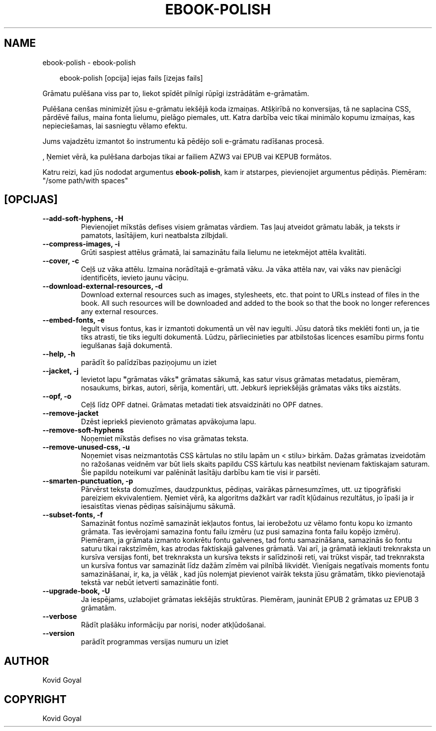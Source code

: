 .\" Man page generated from reStructuredText.
.
.
.nr rst2man-indent-level 0
.
.de1 rstReportMargin
\\$1 \\n[an-margin]
level \\n[rst2man-indent-level]
level margin: \\n[rst2man-indent\\n[rst2man-indent-level]]
-
\\n[rst2man-indent0]
\\n[rst2man-indent1]
\\n[rst2man-indent2]
..
.de1 INDENT
.\" .rstReportMargin pre:
. RS \\$1
. nr rst2man-indent\\n[rst2man-indent-level] \\n[an-margin]
. nr rst2man-indent-level +1
.\" .rstReportMargin post:
..
.de UNINDENT
. RE
.\" indent \\n[an-margin]
.\" old: \\n[rst2man-indent\\n[rst2man-indent-level]]
.nr rst2man-indent-level -1
.\" new: \\n[rst2man-indent\\n[rst2man-indent-level]]
.in \\n[rst2man-indent\\n[rst2man-indent-level]]u
..
.TH "EBOOK-POLISH" "1" "aprīlis 11, 2025" "8.2.100" "calibre"
.SH NAME
ebook-polish \- ebook-polish
.INDENT 0.0
.INDENT 3.5
.sp
.EX
ebook\-polish [opcija] iejas fails [izejas fails]
.EE
.UNINDENT
.UNINDENT
.sp
Grāmatu pulēšana viss par to, liekot spīdēt pilnīgi
rūpīgi izstrādātām e\-grāmatām.
.sp
Pulēšana cenšas minimizēt jūsu e\-grāmatu iekšējā koda izmaiņas.
Atšķirībā no konversijas, tā ne saplacina CSS, pārdēvē failus, maina fonta
lielumu, pielāgo piemales, utt. Katra darbība veic tikai minimālo kopumu
izmaiņas, kas nepieciešamas, lai sasniegtu vēlamo efektu.
.sp
Jums vajadzētu izmantot šo instrumentu kā pēdējo soli e\-grāmatu radīšanas procesā.
.sp
, Ņemiet vērā, ka pulēšana darbojas tikai ar failiem AZW3 vai EPUB vai KEPUB formātos.
.sp
Katru reizi, kad jūs nododat argumentus \fBebook\-polish\fP, kam ir atstarpes, pievienojiet argumentus pēdiņās. Piemēram: \(dq/some path/with spaces\(dq
.SH [OPCIJAS]
.INDENT 0.0
.TP
.B \-\-add\-soft\-hyphens, \-H
Pievienojiet mīkstās defises visiem grāmatas vārdiem. Tas ļauj atveidot grāmatu labāk, ja teksts ir pamatots, lasītājiem, kuri neatbalsta zilbjdali.
.UNINDENT
.INDENT 0.0
.TP
.B \-\-compress\-images, \-i
Grūti saspiest attēlus grāmatā, lai samazinātu faila lielumu ne ietekmējot attēla kvalitāti.
.UNINDENT
.INDENT 0.0
.TP
.B \-\-cover, \-c
Ceļš uz vāka attēlu. Izmaina norādītajā e\-grāmatā vāku. Ja vāka attēla nav, vai vāks nav pienācīgi identificēts, ievieto jaunu vāciņu.
.UNINDENT
.INDENT 0.0
.TP
.B \-\-download\-external\-resources, \-d
Download external resources such as images, stylesheets, etc. that point to URLs instead of files in the book. All such resources will be downloaded and added to the book so that the book no longer references any external resources.
.UNINDENT
.INDENT 0.0
.TP
.B \-\-embed\-fonts, \-e
Iegult visus fontus, kas ir izmantoti dokumentā un vēl nav iegulti. Jūsu datorā tiks meklēti fonti un, ja tie tiks atrasti, tie tiks iegulti dokumentā. Lūdzu, pārliecinieties par atbilstošas licences esamību pirms fontu iegulšanas šajā dokumentā.
.UNINDENT
.INDENT 0.0
.TP
.B \-\-help, \-h
parādīt šo palīdzības paziņojumu un iziet
.UNINDENT
.INDENT 0.0
.TP
.B \-\-jacket, \-j
Ievietot lapu \fB\(dq\fPgrāmatas vāks\fB\(dq\fP grāmatas sākumā, kas satur visus grāmatas metadatus, piemēram, nosaukums, birkas, autori, sērija, komentāri, utt. Jebkurš iepriekšējās grāmatas vāks tiks aizstāts.
.UNINDENT
.INDENT 0.0
.TP
.B \-\-opf, \-o
Ceļš līdz OPF datnei. Grāmatas metadati tiek atsvaidzināti no OPF datnes.
.UNINDENT
.INDENT 0.0
.TP
.B \-\-remove\-jacket
Dzēst iepriekš pievienoto grāmatas apvākojuma lapu.
.UNINDENT
.INDENT 0.0
.TP
.B \-\-remove\-soft\-hyphens
Noņemiet mīkstās defises no visa grāmatas teksta.
.UNINDENT
.INDENT 0.0
.TP
.B \-\-remove\-unused\-css, \-u
Noņemiet visas neizmantotās CSS kārtulas no stilu lapām un < stilu> birkām. Dažas grāmatas izveidotām no ražošanas veidnēm var būt liels skaits papildu CSS kārtulu kas neatbilst nevienam faktiskajam saturam. Šie papildu noteikumi var palēnināt lasītāju darbību kam tie visi ir parsēti.
.UNINDENT
.INDENT 0.0
.TP
.B \-\-smarten\-punctuation, \-p
Pārvērst teksta domuzīmes, daudzpunktus, pēdiņas, vairākas pārnesumzīmes, utt. uz tipogrāfiski pareiziem ekvivalentiem. Ņemiet vērā, ka algoritms dažkārt var radīt kļūdainus rezultātus, jo īpaši ja ir iesaistītas vienas pēdiņas saīsinājumu sākumā.
.UNINDENT
.INDENT 0.0
.TP
.B \-\-subset\-fonts, \-f
Samazināt fontus nozīmē samazināt iekļautos fontus, lai ierobežotu  uz vēlamo fontu kopu ko izmanto grāmata. Tas ievērojami samazina fontu failu izmēru (uz pusi samazina fonta failu kopējo izmēru). Piemēram, ja grāmata izmanto konkrētu fontu galvenes, tad fontu samazināšana, samazinās šo fontu saturu tikai rakstzīmēm, kas atrodas faktiskajā galvenes grāmatā. Vai arī, ja grāmatā iekļauti treknraksta un kursīva versijas fonti, bet treknraksta  un kursīva teksts ir salīdzinoši reti, vai trūkst vispār, tad treknraksta un kursīva fontus var samazināt līdz dažām zīmēm vai pilnībā likvidēt. Vienīgais negatīvais moments fontu samazināšanai, ir, ka, ja vēlāk , kad jūs nolemjat pievienot vairāk teksta jūsu grāmatām, tikko pievienotajā tekstā var nebūt ietverti samazinātie fonti.
.UNINDENT
.INDENT 0.0
.TP
.B \-\-upgrade\-book, \-U
Ja iespējams, uzlabojiet grāmatas iekšējās struktūras. Piemēram, jaunināt EPUB 2 grāmatas uz EPUB 3 grāmatām.
.UNINDENT
.INDENT 0.0
.TP
.B \-\-verbose
Rādīt plašāku informāciju par norisi, noder atkļūdošanai.
.UNINDENT
.INDENT 0.0
.TP
.B \-\-version
parādīt programmas versijas numuru un iziet
.UNINDENT
.SH AUTHOR
Kovid Goyal
.SH COPYRIGHT
Kovid Goyal
.\" Generated by docutils manpage writer.
.
